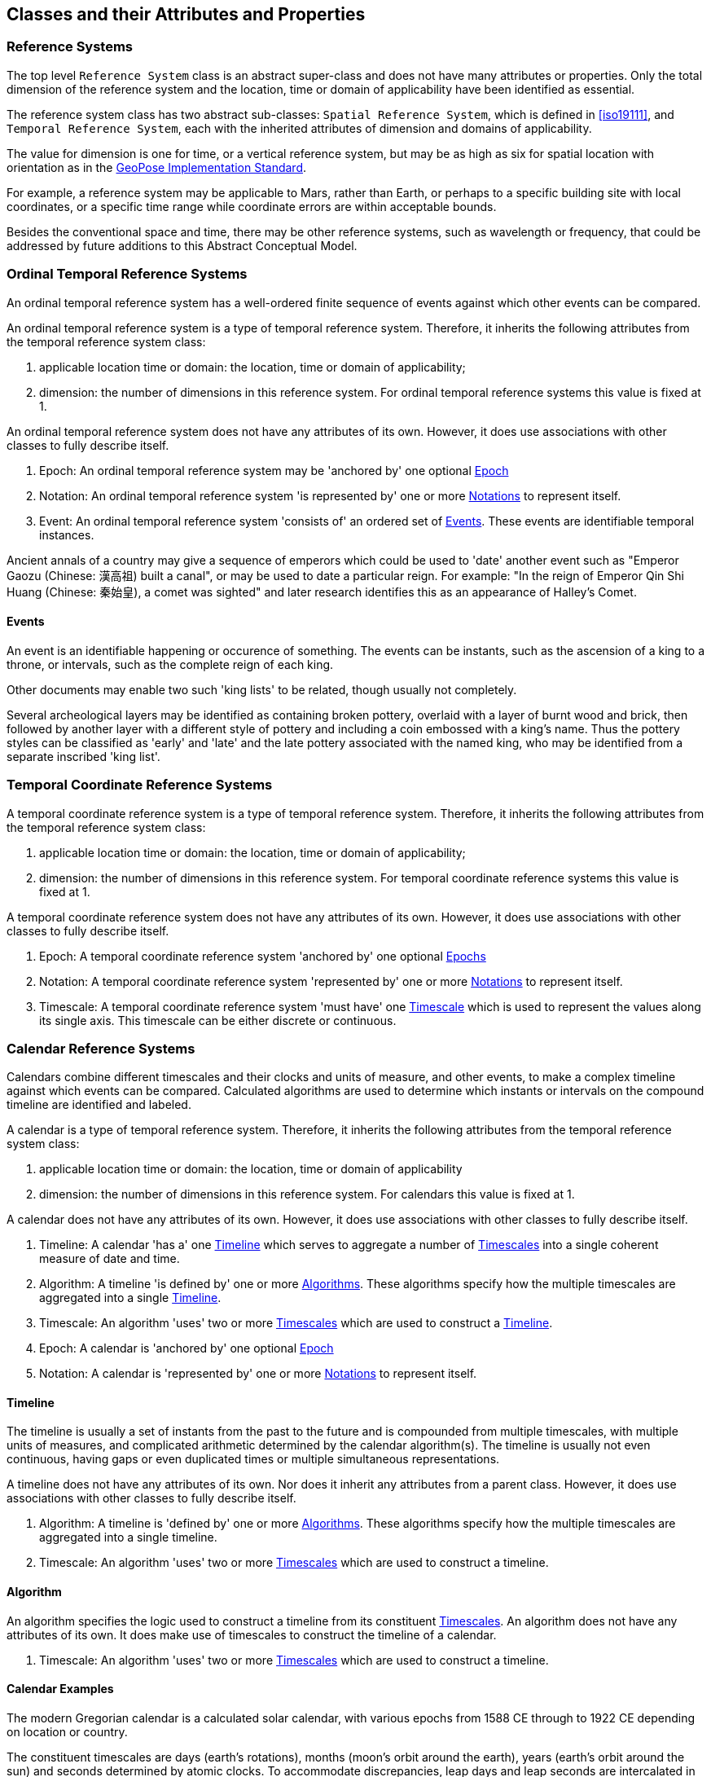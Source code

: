 == Classes and their Attributes and Properties

[[reference_system_section]]
=== Reference Systems

The top level `Reference System` class is an abstract super-class and does not have many attributes or properties. Only the total dimension of the reference system and the location, time or domain of applicability have been identified as essential.

The reference system class has two abstract sub-classes: `Spatial Reference System`, which is defined in <<iso19111>>, and `Temporal Reference System`, each with the inherited attributes of dimension and domains of applicability.

The value for dimension is one for time, or a vertical reference system, but may be as high as six for spatial location with orientation as in the <<OGCgeopose,GeoPose Implementation Standard>>.

For example, a reference system may be applicable to Mars, rather than Earth, or perhaps to a specific building site with local coordinates, or a specific time range while coordinate errors are within acceptable bounds.

Besides the conventional space and time, there may be other reference systems, such as wavelength or frequency, that could be addressed by future additions to this Abstract Conceptual Model.

[[ordinal_rs_section]]
=== Ordinal Temporal Reference Systems

An ordinal temporal reference system has a well-ordered finite sequence of events against which other events can be compared.

An ordinal temporal reference system is a type of temporal reference system. Therefore, it inherits the following attributes from the temporal reference system class:

. applicable location time or domain: the location, time or domain of applicability;
. dimension: the number of dimensions in this reference system. For ordinal temporal reference systems this value is fixed at 1.

An ordinal temporal reference system does not have any attributes of its own. However, it does use associations with other classes to fully describe itself.

. Epoch: An ordinal temporal reference system may be 'anchored by' one optional <<epoch_section,Epoch>>

. Notation: An ordinal temporal reference system 'is represented by' one or more <<notation_section,Notations>> to represent itself.

. Event: An ordinal temporal reference system 'consists of' an ordered set of <<events_section,Events>>. These events are identifiable temporal instances.

[example]
Ancient annals of a country may give a sequence of emperors which could be used to 'date' another event such as "Emperor Gaozu (Chinese: 漢高祖) built a canal", or may be used to date a particular reign. For example: "In the reign of Emperor Qin Shi Huang (Chinese: 秦始皇), a comet was sighted" and later research identifies this as an appearance of Halley's Comet.

[[events_section]]
==== Events

An event is an identifiable happening or occurence of something. The events can be instants, such as the ascension of a king to a throne, or intervals, such as the complete reign of each king.

Other documents may enable two such 'king lists' to be related, though usually not completely.

[example]
Several archeological layers may be identified as containing broken pottery, overlaid with a layer of burnt wood and brick, then followed by another layer with a different style of pottery and including a coin embossed with a king's name. Thus the pottery styles can be classified as 'early' and 'late' and the late pottery associated with the named king, who may be identified from a separate inscribed 'king list'.

[[temporal_crs_section]]
=== Temporal Coordinate Reference Systems

A temporal coordinate reference system is a type of temporal reference system. Therefore, it inherits the following attributes from the temporal reference system class:

. applicable location time or domain: the location, time or domain of applicability;
. dimension: the number of dimensions in this reference system. For temporal coordinate reference systems this value is fixed at 1.

A temporal coordinate reference system does not have any attributes of its own. However, it does use associations with other classes to fully describe itself.

. Epoch: A temporal coordinate reference system 'anchored by' one optional <<epoch_section,Epochs>>

. Notation: A temporal coordinate reference system 'represented by' one or more <<notation_section,Notations>> to represent itself.

. Timescale: A temporal coordinate reference system 'must have' one <<timescale_section,Timescale>> which is used to represent the values along its single axis. This timescale can be either discrete or continuous.

[[calendar_section]]
=== Calendar Reference Systems

Calendars combine different timescales and their clocks and units of measure, and other events, to make a complex timeline against which events can be compared. Calculated algorithms are used to determine which instants or intervals on the compound timeline are identified and labeled.

A calendar is a type of temporal reference system. Therefore, it inherits the following attributes from the temporal reference system class:

. applicable location time or domain: the location, time or domain of applicability
. dimension: the number of dimensions in this reference system. For calendars this value is fixed at 1.

A calendar does not have any attributes of its own. However, it does use associations with other classes to fully describe itself.

. Timeline: A calendar 'has a' one <<timeline_section,Timeline>> which serves to aggregate a number of <<timescale_section,Timescales>> into a single coherent measure of date and time.
. Algorithm: A timeline 'is defined by' one or more <<algorithm_section,Algorithms>>. These algorithms specify how the multiple timescales are aggregated into a single <<timeline_section,Timeline>>.
. Timescale: An algorithm 'uses' two or more <<timescale_section,Timescales>> which are used to construct a <<timeline_section,Timeline>>.
. Epoch: A calendar is 'anchored by' one optional <<epoch_section,Epoch>>
. Notation: A calendar  is 'represented by' one or more <<notation_section,Notations>> to represent itself.

[[timeline_section]]
==== Timeline

The timeline is usually a set of instants from the past to the future and is compounded from multiple timescales, with multiple units of measures, and complicated arithmetic determined by the calendar algorithm(s). The timeline is usually not even continuous, having gaps or even duplicated times or multiple simultaneous representations.

A timeline does not have any attributes of its own. Nor does it inherit any attributes from a parent class. However, it does use associations with other classes to fully describe itself.

. Algorithm: A timeline is 'defined by' one or more <<algorithm_section,Algorithms>>. These algorithms specify how the multiple timescales are aggregated into a single timeline.
. Timescale: An algorithm 'uses' two or more <<timescale_section,Timescales>> which are used to construct a timeline.

[[algorithm_section]]
==== Algorithm

An algorithm specifies the logic used to construct a timeline from its constituent <<timescale_section,Timescales>>. An algorithm does not have any attributes of its own. It does make use of timescales to construct the timeline of a calendar.

. Timescale: An algorithm 'uses' two or more <<timescale_section,Timescales>> which are used to construct a timeline.

==== Calendar Examples

[example]
The modern Gregorian calendar is a calculated solar calendar, with various epochs from 1588 CE through to 1922 CE depending on location or country.

The constituent timescales are days (earth's rotations), months (moon's orbit around the earth), years (earth's orbit around the sun) and seconds determined by atomic clocks. To accommodate discrepancies, leap days and leap seconds are intercalated in some years. The commonest notations for the Gregorian calendar are <<iso8601>> and its various restrictive profiles.

[example]
The timeline in a country may have gaps when clocks 'spring forward' for enacting daylight-saving time. There may not be any time corresponding to the times between 01:00 and 02:00. When the daylight-saving time is revoked, and clocks 'fall back', the times between 01:00 and 02:00 occur twice.

[example]
The modern Islamic calendar is an observed lunar calendar, and the major religious dates progress throughout the year, year on year. The important months are determined by the observation of new moons from Mecca.

[example]
The modern Jewish calendar is a calculated lunisolar calendar, and discrepancies from the solar year are addressed by adding 'leap months' every few years.

[example]
The Ba'hai calendar is a calculated solar calendar, but without any other astronomical aspects. The year consists of 19 months of 19 days each, with 4 or 5 intercalated days for a new year holiday.

[example]
The West African Yoruba traditional calendar is a solar calendar with months, but rather than subdividing a nominal month of 28 days into 4 weeks, 7 weeks of 4 days are used. This perhaps gave rise to the fortnightly (every 8 days) markets in many villages in the grasslands of north-west Cameroon.

[example]
Teams controlling remote vehicles on Mars use a solar calendar, with Martian years and Martian days (called sols). Months are not used because there are two moons, with different, rather short, orbital periods.

[example]
The <<ifc,International Fixed Calendar>> was a solar calendar with 13 months of 28 days, with an extra day at the year's end after the thirteenth month and leap days inserted at the end of the sixth month. Months all started on the same day of the week, Sunday, and ended on a Saturday. The year-end day and leap days are not part of any week. The IFC was considered for global introduction by the League of Nations but finally rejected in 1937, though it formed the basis for some financial accounting systems for many years. 

=== Discrete and Continuous Time Scales

A <<clock_section,clock>> may be a regular, repeating, physical event, or tick, that can be counted. The sequence of tick counts form a discrete (counted) <<timescale_section,timescale>>.

Some <<clock_section,clocks>>  allow the measurement of intervals between ticks, such as the movement of the sun across the sky. Alternatively, the ticks may not be completely distinguishable, but are still stable enough over the time of applicability to allow measurements rather than counting to determine the passage of time. These clocks generate a continuous (measured) <<timescale_section,timescale>>.

The duration of a tick is assumed constant. The duration of a tick is specified using a <<unitsOfMeasure_section,Unit Of Measure>>.

[[timescale_section]]
==== Timescale

A timescale is a linear measurement (one dimension) used to measure or count monotonic events. Timescale has three attributes:

. Arithmetic: an indicator of whether this timescale contains counted integers or measured real/floating point numbers.
. StartCount: the lowest value in a timescale. The data type of this attribute is specified by the 'arithmetic' attribute.
. EndCount: the greatest value in a timescale. The data type of this attribute is specified by the 'arithmetic' attribute.

In addition to the attributes, the timescale class maintains associations with two other classes to complete its definition.

. Clock: A timescale is 'determined by' one <<clock_section,clock>>. This is the process which generates the ticks which are counted or measured for the timescale.
. UnitOfMeasure: A timescale 'has a' one <<unitsOfMeasure_section,UnitOfMeasure>>. This class specifies the units of the clock measurement or count as well as the direction of increase of that measurement or count.

[[clock_section]]
==== Clock

A clock represents the process which generates the ticks which are counted or measured for a timescale. Clock does not have any attributes of its own. Nor does it inherit any attributes from a parent class. However, it does use an association with another class to fully describe itself.

. Ticks: a description of the process which is being used to generate monotonic events.

[example]
An atomic clock may be calibrated to be valid only for a given temperature range and altitude.

[example]
A pendulum clock may have each tick or swing of the pendulum adjusted to be an exact fraction or multiple of a second. The famous London "Big Ben" clock's pendulum is 4.4 m long and ticks every two seconds.

[[unitsOfMeasure_section]]
==== Unit of Measure

The direction attribute indicates whether counts or measures increase in the positive (future) or negative (past) direction. The attribute could be part of timescale or temporal coordinate reference system rather than a separate class of measure, but on balance, it seems better here, as the names often imply directionality, such as fathoms increasing downwards, MYA (Millions of Years Ago) increasing earlier, atmospheric pressure in hPa (hectopascals) decreasing upwards, and FL (flight level) increasing upwards.

. Direction: indicates the direction in which a timescale progresses as new ticks are counted or measured.

[example]
The number of the years before the Current Era (BCE, previously known as BC) increase further back in time, whereas the number of the years in the Current Era (CE, previously known as AD) increase further into the future. This is an example of two timescales, adjacent but with no overlap. If there was a year zero defined, they could be replaced with one continuous timescale.

==== Time Scale Examples

[example]
A long, deep ice core is retrieved from an ice sheet. From chemical identification of layers representing known large scale volcanic eruptions, the connection between depth and time is known, so length can be converted to time. This enables the dates of some previously unknown large scale volcanic eruptions to be identified and timed.

[example]
A long, deep, sediment core is extracted from the bottom of a lake with a long geological history. Two layers in the core are dated using radiocarbon dating. Assuming steady rates of sediment deposition, a continuous timescale can be interpolated between the dated layers, and extrapolated before and after the dated layers.

[example]
A well preserved fossilized log is recovered and the tree rings establish an annual 'tick'. The start and end times may be known accurately by comparison and matching with other known tree ring sequences, or perhaps only dated imprecisely via Carbon Dating, or its archaeological or geological context.

[example]
A clock is started, but undergoes a calibration process against some standard clock, so the initial, reliable start time does not start at a count of zero. The clock is accidentally knocked so that it is no longer correctly calibrated, but is still working. The end time is not the last time that the clock ticks.

[example]
<<tai,TAI International Atomic Time>> (or Temps Atomique International) is coordinated by the <<bipm_define,BIPM>> (International Bureau of Weights and Measures, Bureau International de Poids et Measures) in Paris, France. TAI is based on the average of hundreds of separate atomic clocks around the world, all corrected to be at mean sea level and standard pressure and temperature. The epoch is defined by Julian Date 2443144.5003725 (1 January 1977 00:00:32.184).

[example]
The Julian Day is the continuous count of days (rotations of the Earth with respect to the Sun) since the beginning of the year 4173 BCE and will terminate at the end of the year 3267 CE. The count then starts again as "Period 2". Many computer based timescales, such as <<unix_time,Unix Time>>, are based on the Julian Day timescale, but with different epochs, to fit the large numbers into computer words of limited size.

=== Supporting Classes

[[epoch_section]]
==== Epoch

The epoch class provides an origin or datum for a temporal reference system.

[[notation_section]]
==== Notation

The notation class identifies a widely agreed, commonly accepted, notation for representing values in accordance with a temporal reference system.
